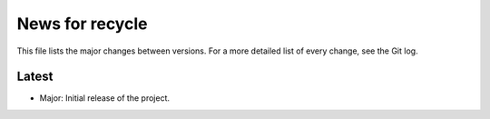 News for recycle
================

This file lists the major changes between versions. For a more detailed list of
every change, see the Git log.

Latest
------
* Major: Initial release of the project.
